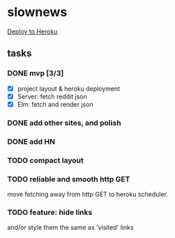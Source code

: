 * slownews

#+CAPTION: Deploy
[[https://heroku.com/deploy][Deploy to Heroku]]

** tasks
*** DONE mvp [3/3]
CLOSED: [2015-09-05 Sat 22:40]
+ [X] project layout & heroku deployment
+ [X] Server: fetch reddit json
+ [X] Elm: fetch and render json
*** DONE add other sites, and polish
CLOSED: [2015-09-05 Sat 22:40]
*** DONE add HN
CLOSED: [2015-09-06 Sun 16:51]
*** TODO compact layout
*** TODO reliable and smooth http GET
move fetching away from http GET to heroku scheduler.
*** TODO feature: hide links
and/or style them the same as 'visited' links
